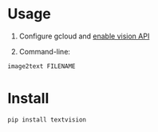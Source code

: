 * Usage

1. Configure gcloud and [[https://cloud.google.com/vision/docs/setup][enable vision API]]

2. Command-line:

#+BEGIN_SRC sh
image2text FILENAME
#+END_SRC

* Install

#+BEGIN_SRC sh
pip install textvision
#+END_SRC

